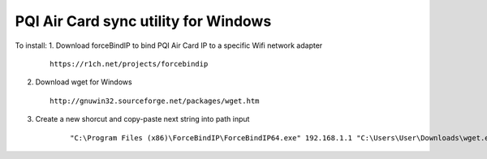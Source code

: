 PQI Air Card sync utility for Windows
------------------------

To install:
1.  Download forceBindIP to bind PQI Air Card IP to a specific Wifi network adapter

    ::

        https://r1ch.net/projects/forcebindip       
        
2.  Download wget for Windows


    ::

        http://gnuwin32.sourceforge.net/packages/wget.htm

3. Create a new shorcut and copy-paste next string into path input

    ::

        "C:\Program Files (x86)\ForceBindIP\ForceBindIP64.exe" 192.168.1.1 "C:\Users\User\Downloads\wget.exe"  -c --reject html -m http://192.168.1.1/sd/DCIM/ -o wget.log -P "C:\Users\User\Desktop\PQI Air Card.wget"
